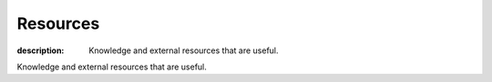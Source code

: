 Resources
#########

:description: Knowledge and external resources that are useful.

Knowledge and external resources that are useful.